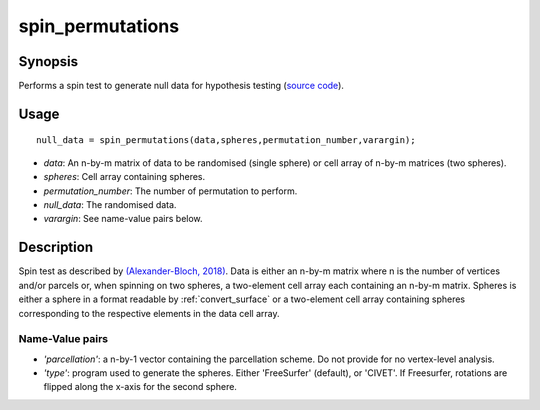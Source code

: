 .. _spin_permutations:

==================
spin_permutations
==================

------------------
Synopsis
------------------
Performs a spin test to generate null data for hypothesis testing (`source code <https://github.com/MICA-MNI/BrainSpace/blob/master/matlab/analysis_code/spin_permutations.m>`_).

------------------
Usage
------------------

::

	null_data = spin_permutations(data,spheres,permutation_number,varargin);

- *data*: An n-by-m matrix of data to be randomised (single sphere) or cell array of n-by-m matrices (two spheres).  
- *spheres*: Cell array containing spheres. 
- *permutation_number*: The number of permutation to perform.
- *null_data*: The randomised data. 
- *varargin*: See name-value pairs below. 

------------------
Description
------------------
Spin test as described by `(Alexander-Bloch, 2018) <https://www.sciencedirect.com/science/article/pii/S1053811918304968>`_. Data is either an n-by-m matrix where n is the number of vertices and/or parcels or, when spinning on two spheres, a two-element cell array each containing an n-by-m matrix. Spheres is either a sphere in a format readable by :ref:`convert_surface` or a two-element cell array containing spheres corresponding to the respective elements in the data cell array. 

Name-Value pairs
------------------

- *'parcellation'*: a n-by-1 vector containing the parcellation scheme. Do not provide for no vertex-level analysis.  
- *'type'*: program used to generate the spheres. Either 'FreeSurfer' (default), or 'CIVET'. If Freesurfer, rotations are flipped along the x-axis for the second sphere. 
